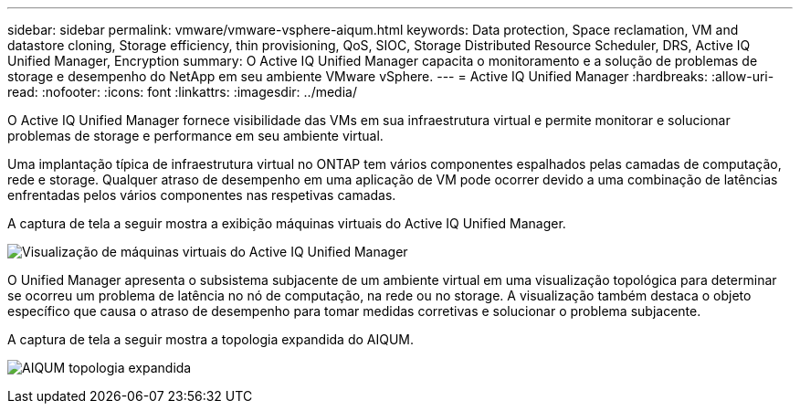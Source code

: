 ---
sidebar: sidebar 
permalink: vmware/vmware-vsphere-aiqum.html 
keywords: Data protection, Space reclamation, VM and datastore cloning, Storage efficiency, thin provisioning, QoS, SIOC, Storage Distributed Resource Scheduler, DRS, Active IQ Unified Manager, Encryption 
summary: O Active IQ Unified Manager capacita o monitoramento e a solução de problemas de storage e desempenho do NetApp em seu ambiente VMware vSphere. 
---
= Active IQ Unified Manager
:hardbreaks:
:allow-uri-read: 
:nofooter: 
:icons: font
:linkattrs: 
:imagesdir: ../media/


[role="lead"]
O Active IQ Unified Manager fornece visibilidade das VMs em sua infraestrutura virtual e permite monitorar e solucionar problemas de storage e performance em seu ambiente virtual.

Uma implantação típica de infraestrutura virtual no ONTAP tem vários componentes espalhados pelas camadas de computação, rede e storage. Qualquer atraso de desempenho em uma aplicação de VM pode ocorrer devido a uma combinação de latências enfrentadas pelos vários componentes nas respetivas camadas.

A captura de tela a seguir mostra a exibição máquinas virtuais do Active IQ Unified Manager.

image:vsphere_ontap_image9.png["Visualização de máquinas virtuais do Active IQ Unified Manager"]

O Unified Manager apresenta o subsistema subjacente de um ambiente virtual em uma visualização topológica para determinar se ocorreu um problema de latência no nó de computação, na rede ou no storage. A visualização também destaca o objeto específico que causa o atraso de desempenho para tomar medidas corretivas e solucionar o problema subjacente.

A captura de tela a seguir mostra a topologia expandida do AIQUM.

image:vsphere_ontap_image10.png["AIQUM topologia expandida"]
